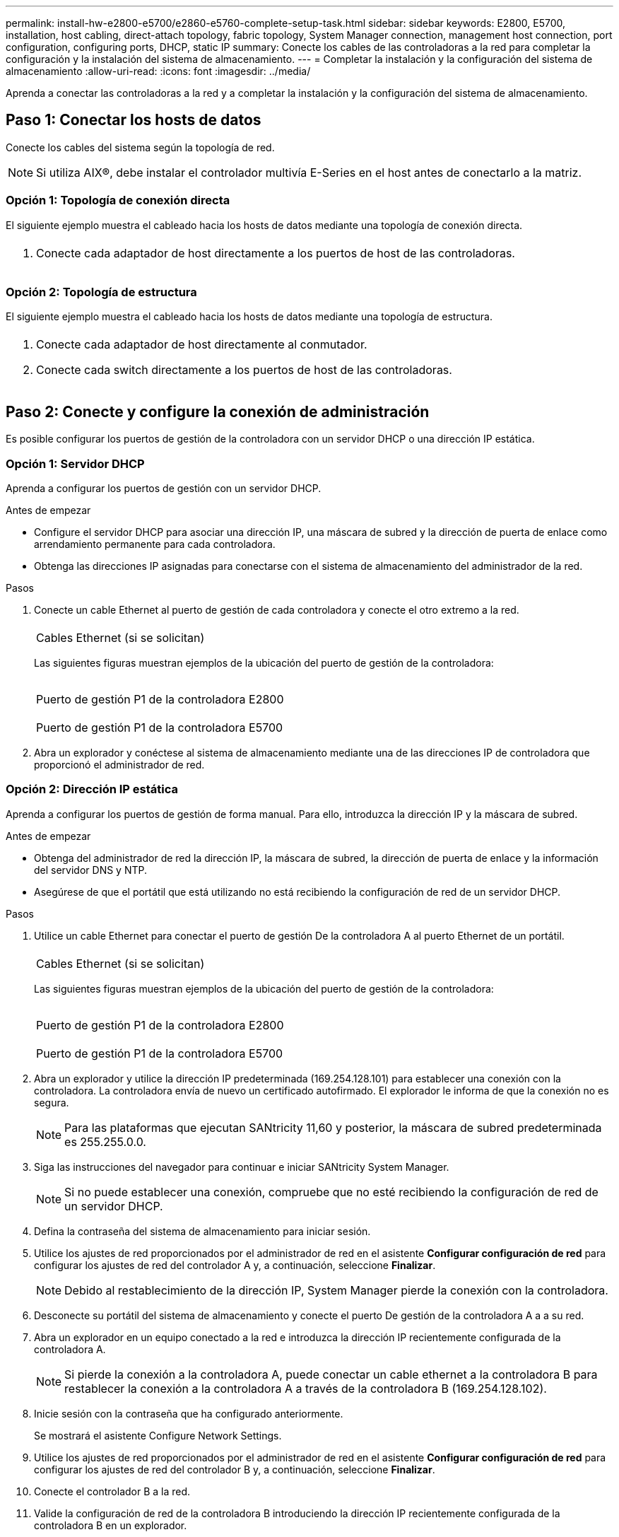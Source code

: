 ---
permalink: install-hw-e2800-e5700/e2860-e5760-complete-setup-task.html 
sidebar: sidebar 
keywords: E2800, E5700, installation, host cabling, direct-attach topology, fabric topology, System Manager connection, management host connection, port configuration, configuring ports, DHCP, static IP 
summary: Conecte los cables de las controladoras a la red para completar la configuración y la instalación del sistema de almacenamiento. 
---
= Completar la instalación y la configuración del sistema de almacenamiento
:allow-uri-read: 
:icons: font
:imagesdir: ../media/


[role="lead"]
Aprenda a conectar las controladoras a la red y a completar la instalación y la configuración del sistema de almacenamiento.



== Paso 1: Conectar los hosts de datos

Conecte los cables del sistema según la topología de red.


NOTE: Si utiliza AIX®, debe instalar el controlador multivía E-Series en el host antes de conectarlo a la matriz.



=== Opción 1: Topología de conexión directa

El siguiente ejemplo muestra el cableado hacia los hosts de datos mediante una topología de conexión directa.

|===


 a| 
image:../media/4U_DirectTopology.png[""]
 a| 
. Conecte cada adaptador de host directamente a los puertos de host de las controladoras.


|===


=== Opción 2: Topología de estructura

El siguiente ejemplo muestra el cableado hacia los hosts de datos mediante una topología de estructura.

|===


 a| 
image:../media/4U_FabricTopology.png[""]
 a| 
. Conecte cada adaptador de host directamente al conmutador.
. Conecte cada switch directamente a los puertos de host de las controladoras.


|===


== Paso 2: Conecte y configure la conexión de administración

Es posible configurar los puertos de gestión de la controladora con un servidor DHCP o una dirección IP estática.



=== Opción 1: Servidor DHCP

Aprenda a configurar los puertos de gestión con un servidor DHCP.

.Antes de empezar
* Configure el servidor DHCP para asociar una dirección IP, una máscara de subred y la dirección de puerta de enlace como arrendamiento permanente para cada controladora.
* Obtenga las direcciones IP asignadas para conectarse con el sistema de almacenamiento del administrador de la red.


.Pasos
. Conecte un cable Ethernet al puerto de gestión de cada controladora y conecte el otro extremo a la red.
+
|===


 a| 
image:../media/cable_ethernet_inst-hw-e2800-e5700.png[""]
 a| 
Cables Ethernet (si se solicitan)

|===
+
Las siguientes figuras muestran ejemplos de la ubicación del puerto de gestión de la controladora:

+
|===


 a| 
image:../media/e2800_mgmt_ports.png[""]

Puerto de gestión P1 de la controladora E2800
 a| 
image:../media/e5700_mgmt_ports.png[""]

Puerto de gestión P1 de la controladora E5700

|===
. Abra un explorador y conéctese al sistema de almacenamiento mediante una de las direcciones IP de controladora que proporcionó el administrador de red.




=== Opción 2: Dirección IP estática

Aprenda a configurar los puertos de gestión de forma manual. Para ello, introduzca la dirección IP y la máscara de subred.

.Antes de empezar
* Obtenga del administrador de red la dirección IP, la máscara de subred, la dirección de puerta de enlace y la información del servidor DNS y NTP.
* Asegúrese de que el portátil que está utilizando no está recibiendo la configuración de red de un servidor DHCP.


.Pasos
. Utilice un cable Ethernet para conectar el puerto de gestión De la controladora A al puerto Ethernet de un portátil.
+
|===


 a| 
image:../media/cable_ethernet_inst-hw-e2800-e5700.png[""]
 a| 
Cables Ethernet (si se solicitan)

|===
+
Las siguientes figuras muestran ejemplos de la ubicación del puerto de gestión de la controladora:

+
|===


 a| 
image:../media/e2800_mgmt_ports.png[""]

Puerto de gestión P1 de la controladora E2800
 a| 
image:../media/e5700_mgmt_ports.png[""]

Puerto de gestión P1 de la controladora E5700

|===
. Abra un explorador y utilice la dirección IP predeterminada (169.254.128.101) para establecer una conexión con la controladora. La controladora envía de nuevo un certificado autofirmado. El explorador le informa de que la conexión no es segura.
+

NOTE: Para las plataformas que ejecutan SANtricity 11,60 y posterior, la máscara de subred predeterminada es 255.255.0.0.

. Siga las instrucciones del navegador para continuar e iniciar SANtricity System Manager.
+

NOTE: Si no puede establecer una conexión, compruebe que no esté recibiendo la configuración de red de un servidor DHCP.

. Defina la contraseña del sistema de almacenamiento para iniciar sesión.
. Utilice los ajustes de red proporcionados por el administrador de red en el asistente *Configurar configuración de red* para configurar los ajustes de red del controlador A y, a continuación, seleccione *Finalizar*.
+

NOTE: Debido al restablecimiento de la dirección IP, System Manager pierde la conexión con la controladora.

. Desconecte su portátil del sistema de almacenamiento y conecte el puerto De gestión de la controladora A a a su red.
. Abra un explorador en un equipo conectado a la red e introduzca la dirección IP recientemente configurada de la controladora A.
+

NOTE: Si pierde la conexión a la controladora A, puede conectar un cable ethernet a la controladora B para restablecer la conexión a la controladora A a través de la controladora B (169.254.128.102).

. Inicie sesión con la contraseña que ha configurado anteriormente.
+
Se mostrará el asistente Configure Network Settings.

. Utilice los ajustes de red proporcionados por el administrador de red en el asistente *Configurar configuración de red* para configurar los ajustes de red del controlador B y, a continuación, seleccione *Finalizar*.
. Conecte el controlador B a la red.
. Valide la configuración de red de la controladora B introduciendo la dirección IP recientemente configurada de la controladora B en un explorador.
+

NOTE: Si se pierde la conexión con la controladora B, puede utilizar la conexión validada previamente a la controladora A para restablecer la conexión a la controladora B a través de la controladora A.





== Paso 3: Configure y gestione el sistema de almacenamiento

Después de instalar el hardware, use el software SANtricity para configurar y gestionar el sistema de almacenamiento.

.Antes de empezar
* Configure los puertos de gestión.
* Verifique y registre su contraseña y direcciones IP.


.Pasos
. Use el software SANtricity para configurar y gestionar las cabinas de almacenamiento.
. En la configuración de red más simple, conecte la controladora a un explorador web y utilice System Manager de SANtricity para gestionar una sola cabina de almacenamiento serie E2800 o E5700.


|===


 a| 
image:../media/management_s_g2285tation_inst-hw-e2800-e5700_g2285.png[""]
 a| 
Para acceder a System Manager, utilice las mismas direcciones IP que se usaron para configurar los puertos de gestión.

|===